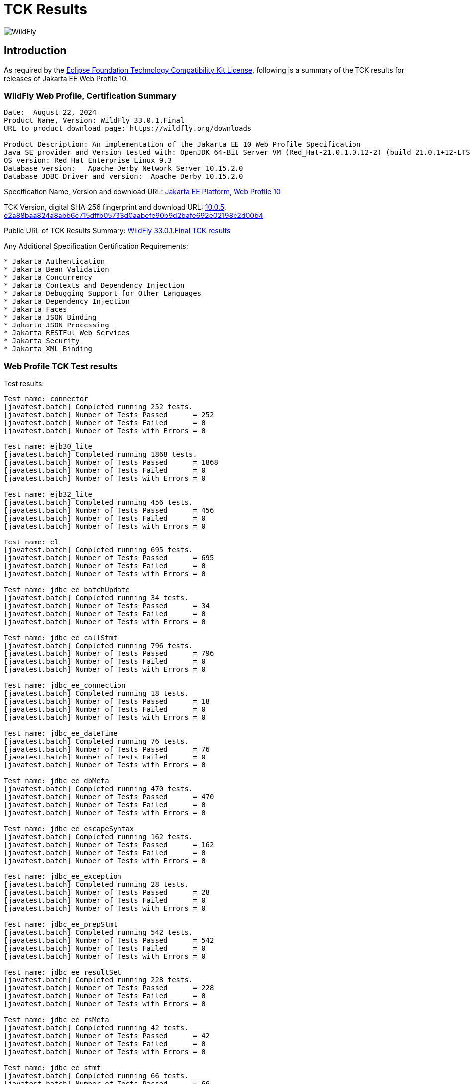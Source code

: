 = TCK Results
:ext-relative: {outfilesuffix}
:imagesdir: ../images/

image:splash_wildflylogo_small.png[WildFly, align="center"]

[[introduction]]
== Introduction
As required by the https://www.eclipse.org/legal/tck.php[Eclipse Foundation Technology Compatibility Kit License], following is a summary of the TCK results for releases of Jakarta EE Web Profile 10.


=== WildFly Web Profile, Certification Summary
----
Date:  August 22, 2024
Product Name, Version: WildFly 33.0.1.Final
URL to product download page: https://wildfly.org/downloads

Product Description: An implementation of the Jakarta EE 10 Web Profile Specification
Java SE provider and Version tested with: OpenJDK 64-Bit Server VM (Red_Hat-21.0.1.0.12-2) (build 21.0.1+12-LTS, mixed mode, sharing)
OS version: Red Hat Enterprise Linux 9.3
Database version:   Apache Derby Network Server 10.15.2.0
Database JDBC Driver and version:  Apache Derby 10.15.2.0
----
Specification Name, Version and download URL:
https://jakarta.ee/specifications/webprofile/10/[Jakarta EE Platform, Web Profile 10]

TCK Version, digital SHA-256 fingerprint and download URL:
https://download.eclipse.org/jakartaee/platform/10/jakarta-jakartaeetck-10.0.5.zip[10.0.5, e2a88baa824a8abb6c715dffb05733d0aabefe90b9d2bafe692e02198e2d00b4 ]

Public URL of TCK Results Summary: 
https://github.com/wildfly/certifications/blob/EE10/WildFly_33.0.1.Final/jakarta-web-profile-jdk17.adoc#tck-results[WildFly 33.0.1.Final TCK results]

Any Additional Specification Certification Requirements:
----  
* Jakarta Authentication
* Jakarta Bean Validation
* Jakarta Concurrency
* Jakarta Contexts and Dependency Injection
* Jakarta Debugging Support for Other Languages
* Jakarta Dependency Injection
* Jakarta Faces
* Jakarta JSON Binding
* Jakarta JSON Processing
* Jakarta RESTFul Web Services
* Jakarta Security
* Jakarta XML Binding
----

=== Web Profile TCK Test results
Test results:
----
Test name: connector
[javatest.batch] Completed running 252 tests.
[javatest.batch] Number of Tests Passed      = 252
[javatest.batch] Number of Tests Failed      = 0
[javatest.batch] Number of Tests with Errors = 0

Test name: ejb30_lite
[javatest.batch] Completed running 1868 tests.
[javatest.batch] Number of Tests Passed      = 1868
[javatest.batch] Number of Tests Failed      = 0
[javatest.batch] Number of Tests with Errors = 0

Test name: ejb32_lite
[javatest.batch] Completed running 456 tests.
[javatest.batch] Number of Tests Passed      = 456
[javatest.batch] Number of Tests Failed      = 0
[javatest.batch] Number of Tests with Errors = 0

Test name: el
[javatest.batch] Completed running 695 tests.
[javatest.batch] Number of Tests Passed      = 695
[javatest.batch] Number of Tests Failed      = 0
[javatest.batch] Number of Tests with Errors = 0

Test name: jdbc_ee_batchUpdate
[javatest.batch] Completed running 34 tests.
[javatest.batch] Number of Tests Passed      = 34
[javatest.batch] Number of Tests Failed      = 0
[javatest.batch] Number of Tests with Errors = 0

Test name: jdbc_ee_callStmt
[javatest.batch] Completed running 796 tests.
[javatest.batch] Number of Tests Passed      = 796
[javatest.batch] Number of Tests Failed      = 0
[javatest.batch] Number of Tests with Errors = 0

Test name: jdbc_ee_connection
[javatest.batch] Completed running 18 tests.
[javatest.batch] Number of Tests Passed      = 18
[javatest.batch] Number of Tests Failed      = 0
[javatest.batch] Number of Tests with Errors = 0

Test name: jdbc_ee_dateTime
[javatest.batch] Completed running 76 tests.
[javatest.batch] Number of Tests Passed      = 76
[javatest.batch] Number of Tests Failed      = 0
[javatest.batch] Number of Tests with Errors = 0

Test name: jdbc_ee_dbMeta
[javatest.batch] Completed running 470 tests.
[javatest.batch] Number of Tests Passed      = 470
[javatest.batch] Number of Tests Failed      = 0
[javatest.batch] Number of Tests with Errors = 0

Test name: jdbc_ee_escapeSyntax
[javatest.batch] Completed running 162 tests.
[javatest.batch] Number of Tests Passed      = 162
[javatest.batch] Number of Tests Failed      = 0
[javatest.batch] Number of Tests with Errors = 0

Test name: jdbc_ee_exception
[javatest.batch] Completed running 28 tests.
[javatest.batch] Number of Tests Passed      = 28
[javatest.batch] Number of Tests Failed      = 0
[javatest.batch] Number of Tests with Errors = 0

Test name: jdbc_ee_prepStmt
[javatest.batch] Completed running 542 tests.
[javatest.batch] Number of Tests Passed      = 542
[javatest.batch] Number of Tests Failed      = 0
[javatest.batch] Number of Tests with Errors = 0

Test name: jdbc_ee_resultSet
[javatest.batch] Completed running 228 tests.
[javatest.batch] Number of Tests Passed      = 228
[javatest.batch] Number of Tests Failed      = 0
[javatest.batch] Number of Tests with Errors = 0

Test name: jdbc_ee_rsMeta
[javatest.batch] Completed running 42 tests.
[javatest.batch] Number of Tests Passed      = 42
[javatest.batch] Number of Tests Failed      = 0
[javatest.batch] Number of Tests with Errors = 0

Test name: jdbc_ee_stmt
[javatest.batch] Completed running 66 tests.
[javatest.batch] Number of Tests Passed      = 66
[javatest.batch] Number of Tests Failed      = 0
[javatest.batch] Number of Tests with Errors = 0

Test name: jpa_core
[javatest.batch] Completed running 1834 tests.
[javatest.batch] Number of Tests Passed      = 1834
[javatest.batch] Number of Tests Failed      = 0
[javatest.batch] Number of Tests with Errors = 0

Test name: jpa_ee
[javatest.batch] Completed running 38 tests.
[javatest.batch] Number of Tests Passed      = 38
[javatest.batch] Number of Tests Failed      = 0
[javatest.batch] Number of Tests with Errors = 0

Test name: jsonb
[javatest.batch] Completed running 10 tests.
[javatest.batch] Number of Tests Passed      = 10
[javatest.batch] Number of Tests Failed      = 0
[javatest.batch] Number of Tests with Errors = 0

Test name: jsonp
[javatest.batch] Completed running 38 tests.
[javatest.batch] Number of Tests Passed      = 38
[javatest.batch] Number of Tests Failed      = 0
[javatest.batch] Number of Tests with Errors = 0

Test name: jsp
[javatest.batch] Completed running 725 tests.
[javatest.batch] Number of Tests Passed      = 725
[javatest.batch] Number of Tests Failed      = 0
[javatest.batch] Number of Tests with Errors = 0

Test name: jstl
[javatest.batch] Completed running 541 tests.
[javatest.batch] Number of Tests Passed      = 541
[javatest.batch] Number of Tests Failed      = 0
[javatest.batch] Number of Tests with Errors = 0

Test name: jta
[javatest.batch] Completed running 100 tests.
[javatest.batch] Number of Tests Passed      = 100
[javatest.batch] Number of Tests Failed      = 0
[javatest.batch] Number of Tests with Errors = 0

Test name: servlet
[javatest.batch] Completed running 1643 tests.
[javatest.batch] Number of Tests Passed      = 1643
[javatest.batch] Number of Tests Failed      = 0
[javatest.batch] Number of Tests with Errors = 0

Test name: signaturetest_javaee
[javatest.batch] Completed running 2 tests.
[javatest.batch] Number of Tests Passed      = 2
[javatest.batch] Number of Tests Failed      = 0
[javatest.batch] Number of Tests with Errors = 0

Test name: websocket
[javatest.batch] Completed running 748 tests.
[javatest.batch] Number of Tests Passed      = 748
[javatest.batch] Number of Tests Failed      = 0
[javatest.batch] Number of Tests with Errors = 0
----

=== Additional standalone TCK Test results

https://download.eclipse.org/jakartaee/authentication/3.0/jakarta-authentication-tck-3.0.1.zip[Jakarta Authentication 3.0.1 TCK]

SHA-256: `8b916f1b4aed828337bd88b34bb39b133f04611c2dfe71541c2ec5d2dd22cd54`

TCK result summary:
----
Tests run: 70, Failures: 0, Errors: 0, Skipped: 0
failures=0 errors=0 standaloneauthenticationTests=61
old authenticationPassingCount = 61
old authenticationFailCount = 0
----

https://download.eclipse.org/jakartaee/bean-validation/3.0/beanvalidation-tck-dist-3.0.1.zip[Jakarta Bean Validation 3.0.1 TCK]

SHA-256: `9da36d2d6e2eb8d413f886f15711820008419d210ce4c51af04f96e1ffd583b3`

TCK result summary:
----
[INFO] Running TestSuite
[INFO] Tests run: 1045, Failures: 0, Errors: 0, Skipped: 0
----

https://download.eclipse.org/jakartaee/concurrency/3.0/concurrency-tck-3.0.4.zip[Jakarta Concurrency 3.0.4 TCK]

SHA-256: `dd1b4659b5368447bacc2ea0134472fbd4bb3400c9883cfb98ab841378b4f9ca`

TCK result summary:
----
[INFO] Running TestSuite
[INFO] Tests run: 149, Failures: 0, Errors: 0, Skipped: 0
----

https://download.eclipse.org/jakartaee/cdi/4.0/cdi-tck-4.0.13-dist.zip[Jakarta Contexts and Dependency Injection 4.0.12 TCK]

SHA-256: `566c547e1a9c66792eefcc6feafea87ab0c0f2e3f71385bf96865359a685df00`

TCK result summary:
----
Tests run: 1821, Failures: 0, Errors: 0, Skipped: 0
----

https://download.eclipse.org/jakartaee/debugging/2.0/jakarta-debugging-tck-2.0.0.zip[Jakarta Debugging Support for Other Languages 2.0 TCK]

SHA-256: `71999815418799837dc6f3d0dc40c3dcc4144cd90c7cdfd06aa69270483d78bc`

TCK result summary:
----
Tests run: 1, Failures: 0, Errors: 0
----

https://download.eclipse.org/jakartaee/dependency-injection/2.0/jakarta.inject-tck-2.0.2-bin.zip[Jakarta Dependency Injection 2.0.2 TCK]

SHA-256: `23bce4317ca061c3de648566cdf65c74b57e1264d6891f366567955d6b834972`

TCK result summary:
----
[INFO] Tests run: 50, Failures: 0, Errors: 0, Skipped: 0
----

https://download.eclipse.org/jakartaee/faces/4.0/jakarta-faces-tck-4.0.3.zip[Jakarta Faces 4.0.3 TCK] 

SHA-256: `153184ad38e522c45e74e5da7dd01b1f3be485f56e241a72728caa43479b07ec`

TCK result summary:
----
Tests run: 249, Failures: 0, Errors: 0
(Three tests were excluded due to the challenge at https://github.com/jakartaee/faces/issues/1935)
----
----
[javatest.batch] Completed running 5,390 tests.
[javatest.batch] Number of Tests Passed      = 5,390
[javatest.batch] Number of Tests Failed      = 0
[javatest.batch] Number of Tests with Errors = 0
----

https://download.eclipse.org/jakartaee/jsonb/3.0/jakarta-jsonb-tck-3.0.0.zip[Jakarta JSON Binding 3.0 TCK]

SHA-256: `954fd9a3a67059ddeabe5f51462a6a3b542c94fc798094dd8c312a6a28ef2d0b`

TCK result summary:
----
Tests run: 295, Failures: 0, Errors: 0, Skipped: 5
----

https://download.eclipse.org/jakartaee/jsonp/2.1/jakarta-jsonp-tck-2.1.1.zip[Jakarta JSON Processing 2.1.1 TCK]

SHA-256: `949f203de84deffa8c7892b555918e42f1dd220ccb7b6800741ea58af62737c1`

TCK result summary:
----
Tests run: 179, Failures: 0, Errors: 0, Skipped: 0
Tests run: 18, Failures: 0, Errors: 0, Skipped: 0
----

https://download.eclipse.org/jakartaee/restful-ws/3.1/jakarta-restful-ws-tck-3.1.4.zip[Jakarta RESTful Web Services 3.1.4 TCK]

SHA-256: `5ec7e36808eca5f3a3b01f5eec018a30183e555071ca19da8055b22809a22c9d`

TCK result summary:
----
Tests run: 2796, Failures: 0, Errors: 0, Skipped: 130
----

https://download.eclipse.org/jakartaee/security/3.0/jakarta-security-tck-3.0.2.zip[Jakarta Security 3.0.2 TCK]

SHA-256: `9ecad6406031369efa70ac429f94140b4e35a58f216599d296ce19f944e70254`

TCK result summary:
----
Completed running 115 tests.
Number of Tests Failed      = 0
Number of Tests with Errors = 0
----
----
[javatest.batch] Completed running 84 tests.
[javatest.batch] Number of Tests Passed      = 84
[javatest.batch] Number of Tests Failed      = 0
[javatest.batch] Number of Tests with Errors = 0
----

(Two tests were excluded due to the challenge at https://github.com/jakartaee/security/issues/270)

https://download.eclipse.org/jakartaee/xml-binding/4.0/jakarta-xml-binding-tck-4.0.1.zip[Jakarta XML Binding 4.0.1 TCK]

SHA-256: `146be8dc429eb6271a940bf7652f4e11421be702357dbca2cbd93c09c53fac2e`

TCK result summary:
----
Pass: 24,624  Fail: 0  Error: 0  Not-Run: 0
----
